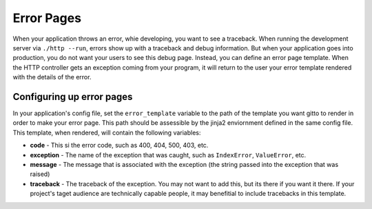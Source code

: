 .. _ref-error_pages:

===========
Error Pages
===========
When your application throws an error, whie developing, you want to see a traceback.
When running the development server via ``./http --run``,
errors show up with a traceback and debug information.
But when your application goes into production, you do not want your users to see this debug page.
Instead, you can define an error page template.
When the HTTP controller gets an exception coming from your program,
it will return to the user your error template rendered with the details of the error.

Configuring up error pages
--------------------------
In your application's config file, set the ``error_template`` variable
to the path of the template you want gitto to render in order to make your error page.
This path should be assessible by the jinja2 enviornment defined in the same config file.
This template, when rendered, will contain the following variables:

* **code** - This si the error code, such as 400, 404, 500, 403, etc.
* **exception** - The name of the exception that was caught, such as ``IndexError``, ``ValueError``, etc.
* **message** - The message that is associated with the exception (the string passed into the exception that was raised)
* **traceback** - The traceback of the exception. You may not want to add this, but its there if you want it there.
  If your project's taget audience are technically capable people,
  it may benefitial to include tracebacks in this template.